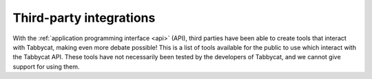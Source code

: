 .. _integrations:

========================
Third-party integrations
========================

With the :ref:`application programming interface <api>` (API), third parties have been able to create tools that interact with Tabbycat, making even more debate possible! This is a list of tools available for the public to use which interact with the Tabbycat API. These tools have not necessarily been tested by the developers of Tabbycat, and we cannot give support for using them.
